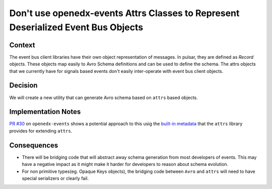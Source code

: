 Don't use openedx-events Attrs Classes to Represent Deserialized Event Bus Objects
==================================================================================

Context
-------

The event bus client libraries have their own object representation of messages. In pulsar, they are defined as `Record`
objects. These objects map easily to Avro Schema definitions and can be used to define the schema. The attrs objects
that we currently have for signals based events don't easily inter-operate with event bus client objects.

Decision
--------

We will create a new utility that can generate Avro schema based on ``attrs`` based objects.

Implementation Notes
--------------------

`PR #30`_ on ``openedx-events`` shows a potential approach to this usig the `built-in metadata`_ that the ``attrs`` library provides for extending ``attrs``.

.. _PR #30: https://github.com/eduNEXT/openedx-events/pull/30
.. _built-in metadata: https://www.attrs.org/en/stable/extending.html

Consequences
------------

* There will be bridging code that will abstract away schema generation from most developers of events.  This may have a negative impact as it might make it harder for developers to reason about schema evolution.

* For non primitive types(eg. Opaque Keys objects), the bridging code between ``Avro`` and ``attrs`` will need to have special serializers or clearly fail.
